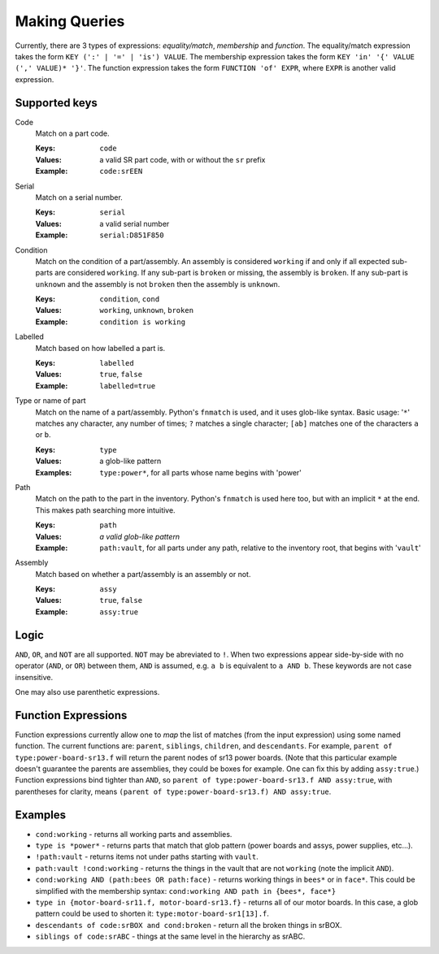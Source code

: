 Making Queries
--------------

Currently, there are 3 types of expressions: *equality/match*, *membership*
and *function*. The equality/match expression takes the form
``KEY (':' | '=' | 'is') VALUE``. The membership expression takes the form
``KEY 'in' '{' VALUE (',' VALUE)* '}'``. The function expression takes the
form ``FUNCTION 'of' EXPR``, where ``EXPR`` is another valid expression.

Supported keys
~~~~~~~~~~~~~~

Code
    Match on a part code.

    :Keys: ``code``
    :Values: a valid SR part code, with or without the ``sr`` prefix
    :Example: ``code:srEEN``


Serial
    Match on a serial number.

    :Keys: ``serial``
    :Values: a valid serial number
    :Example: ``serial:D851F850``

Condition
    Match on the condition of a part/assembly.  An assembly is considered
    ``working`` if and only if all expected sub-parts are considered
    ``working``. If any sub-part is ``broken`` or missing, the assembly is
    ``broken``.  If any sub-part is ``unknown`` and the assembly is not
    ``broken`` then the assembly is ``unknown``.

    :Keys: ``condition``, ``cond``
    :Values: ``working``, ``unknown``, ``broken``
    :Example: ``condition is working``

Labelled
    Match based on how labelled a part is.

    :Keys: ``labelled``
    :Values: ``true``, ``false``
    :Example: ``labelled=true``

Type or name of part
    Match on the name of a part/assembly.  Python's ``fnmatch`` is used, and it
    uses glob-like syntax. Basic usage: '``*``' matches any character, any
    number of times; ``?`` matches a single character; ``[ab]`` matches one of
    the characters ``a`` or ``b``.

    :Keys: ``type``
    :Values: a glob-like pattern
    :Examples: ``type:power*``, for all parts whose name begins with 'power'

Path
    Match on the path to the part in the inventory. Python's ``fnmatch`` is
    used here too, but with an implicit ``*`` at the end. This makes path
    searching more intuitive.

    :Keys: ``path``
    :Values: *a valid glob-like pattern*
    :Example:
        ``path:vault``, for all parts under any path, relative to the inventory
        root, that begins with '``vault``'

Assembly
    Match based on whether a part/assembly is an assembly or not.

    :Keys: ``assy``
    :Values: ``true``, ``false``
    :Example: ``assy:true``

Logic
~~~~~

``AND``, ``OR``, and ``NOT`` are all supported. ``NOT`` may be abreviated to
``!``. When two expressions appear side-by-side with no operator (``AND``, or
``OR``) between them, ``AND`` is assumed, e.g. ``a b`` is equivalent to
``a AND b``. These keywords are not case insensitive.

One may also use parenthetic expressions.

Function Expressions
~~~~~~~~~~~~~~~~~~~~

Function expressions currently allow one to *map* the list of matches (from
the input expression) using some named function.  The current functions are:
``parent``, ``siblings``, ``children``, and ``descendants``.  For example,
``parent of type:power-board-sr13.f`` will return the parent nodes of sr13
power boards.  (Note that this particular example doesn't guarantee the
parents are assemblies, they could be boxes for example.  One can fix this
by adding ``assy:true``.)  Function expressions bind tighter than ``AND``, so
``parent of type:power-board-sr13.f AND assy:true``, with parentheses for
clarity, means ``(parent of type:power-board-sr13.f) AND assy:true``.

Examples
~~~~~~~~

- ``cond:working`` - returns all working parts and assemblies.

- ``type is *power*`` - returns parts that match that glob pattern (power boards
  and assys, power supplies, etc...).

- ``!path:vault`` - returns items not under paths starting with ``vault``.

- ``path:vault !cond:working`` - returns the things in the vault that are not
  ``working`` (note the implicit ``AND``).

- ``cond:working AND (path:bees OR path:face)`` - returns working things in
  ``bees*`` or in ``face*``.  This could be simplified with the membership syntax:
  ``cond:working AND path in {bees*, face*}``

- ``type in {motor-board-sr11.f, motor-board-sr13.f}`` - returns all of our motor
  boards.  In this case, a glob pattern could be used to shorten it:
  ``type:motor-board-sr1[13].f``.

- ``descendants of code:srBOX and cond:broken`` - return all the broken things
  in srBOX.

- ``siblings of code:srABC`` - things at the same level in the hierarchy as
  srABC.
